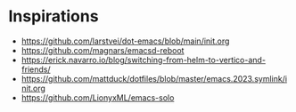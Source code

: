 * Inspirations
- https://github.com/larstvei/dot-emacs/blob/main/init.org
- https://github.com/magnars/emacsd-reboot
- https://erick.navarro.io/blog/switching-from-helm-to-vertico-and-friends/
- https://github.com/mattduck/dotfiles/blob/master/emacs.2023.symlink/init.org
- https://github.com/LionyxML/emacs-solo
